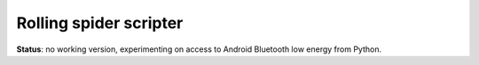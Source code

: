 Rolling spider scripter
=======================

**Status**: no working version, experimenting on access to Android Bluetooth low energy from Python.
